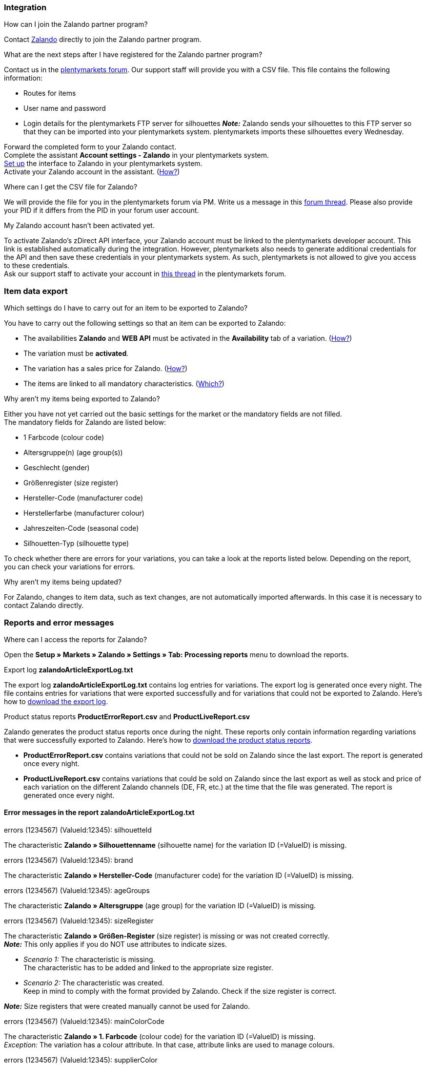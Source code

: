 [#faq-integration]
=== Integration

[.collapseBox]
.How can I join the Zalando partner program?
--
Contact link:https://en.zalando.de/zms/zalando-partner-program/?_rfl=de[Zalando^] directly to join the Zalando partner program.
--

[.collapseBox]
.What are the next steps after I have registered for the Zalando partner program?
--
Contact us in the link:https://forum.plentymarkets.com/t/sammelthema-collective-thread-csv-formular-zum-abgleichen-von-artikeln-silhouetten-csv-form-for-synchronization-of-articles-silhouettes/669460[plentymarkets forum^]. Our support staff will provide you with a CSV file. This file contains the following information:

    * Routes for items
    * User name and password
    * Login details for the plentymarkets FTP server for silhouettes
    *_Note:_* Zalando sends your silhouettes to this FTP server so that they can be imported into your plentymarkets system. plentymarkets imports these silhouettes every Wednesday.
    
Forward the completed form to your Zalando contact. +
Complete the assistant *Account settings - Zalando* in your plentymarkets system. +
<<#setup, Set up>> the interface to Zalando in your plentymarkets system. +
Activate your Zalando account in the assistant. (<<#1500, How?>>)
--

[.collapseBox]
.Where can I get the CSV file for Zalando?
--
We will provide the file for you in the plentymarkets forum via PM. Write us a message in this link:https://forum.plentymarkets.com/t/sammelthema-collective-thread-csv-formular-zum-abgleichen-von-artikeln-silhouetten-csv-form-for-synchronization-of-articles-silhouettes/669460[forum thread^]. Please also provide your PID if it differs from the PID in your forum user account.
--

[.collapseBox]
.My Zalando account hasn't been activated yet.
--
To activate Zalando’s zDirect API interface, your Zalando account must be linked to the plentymarkets developer account. This link is established automatically during the integration. However, plentymarkets also needs to generate additional credentials for the API and then save these credentials in your plentymarkets system. As such, plentymarkets is not allowed to give you access to these credentials. +
Ask our support staff to activate your account in link:https://forum.plentymarkets.com/t/sammelthema-aktivierung-neuer-zalando-konten/600409[this thread^] in the plentymarkets forum.
--

[#faq-item-data-export]
=== Item data export

[.collapseBox]
.Which settings do I have to carry out for an item to be exported to Zalando?
--
You have to carry out the following settings so that an item can be exported to Zalando:

    * The availabilities *Zalando* and *WEB API* must be activated in the *Availability* tab of a variation. (<<#300, How?>>)
    * The variation must be *activated*.
    * The variation has a sales price for Zalando. (<<#350, How?>>)
    * The items are linked to all mandatory characteristics. (<<#600, Which?>>)
--

[.collapseBox]
.Why aren't my items being exported to Zalando?
--
Either you have not yet carried out the basic settings for the market or the mandatory fields are not filled. +
The mandatory fields for Zalando are listed below:

    * 1 Farbcode (colour code)
    * Altersgruppe(n) (age group(s))
    * Geschlecht (gender)
    * Größenregister (size register)
    * Hersteller-Code (manufacturer code)
    * Herstellerfarbe (manufacturer colour)
    * Jahreszeiten-Code (seasonal code)
    * Silhouetten-Typ (silhouette type)
    
To check whether there are errors for your variations, you can take a look at the reports listed below. Depending on the report, you can check your variations for errors.
--

[.collapseBox]
.Why aren't my items being updated?
--
For Zalando, changes to item data, such as text changes, are not automatically imported afterwards. In this case it is necessary to contact Zalando directly.
--

[#faq-reports-error-messages]
=== Reports and error messages

[.collapseBox]
.Where can I access the reports for Zalando?
--
Open the *Setup » Markets » Zalando » Settings » Tab: Processing reports* menu to download the reports.
--

[.collapseBox]
.Export log *zalandoArticleExportLog.txt*
--
The export log *zalandoArticleExportLog.txt* contains log entries for variations. The export log is generated once every night. The file contains entries for variations that were exported successfully and for variations that could not be exported to Zalando. Here’s how to <<#905, download the export log>>.
--

[.collapseBox]
.Product status reports *ProductErrorReport.csv* and *ProductLiveReport.csv*
--
Zalando generates the product status reports once during the night. These reports only contain information regarding variations that were successfully exported to Zalando. Here’s how to <<#910, download the product status reports>>.

    * *ProductErrorReport.csv* contains variations that could not be sold on Zalando since the last export. The report is generated once every night.
    * *ProductLiveReport.csv* contains variations that could be sold on Zalando since the last export as well as stock and price of each variation on the different Zalando channels (DE, FR, etc.) at the time that the file was generated. The report is generated once every night.
--

[#error-messages-article-export-log]
==== Error messages in the report *zalandoArticleExportLog.txt*

[.collapseBox]
.errors (1234567) (ValueId:12345): silhouetteId
--
The characteristic *Zalando » Silhouettenname* (silhouette name) for the variation ID (=ValueID) is missing.
--

[.collapseBox]
.errors (1234567) (ValueId:12345): brand
--
The characteristic *Zalando » Hersteller-Code* (manufacturer code) for the variation ID (=ValueID) is missing.
--

[.collapseBox]
.errors (1234567) (ValueId:12345): ageGroups
--
The characteristic *Zalando » Altersgruppe* (age group) for the variation ID (=ValueID) is missing.
--

[.collapseBox]
.errors (1234567) (ValueId:12345): sizeRegister
--
The characteristic *Zalando » Größen-Register* (size register) is missing or was not created correctly. +
*_Note:_* This only applies if you do NOT use attributes to indicate sizes.

    * _Scenario 1:_ The characteristic is missing. +
    The characteristic has to be added and linked to the appropriate size register.
    * _Scenario 2:_ The characteristic was created. +
    Keep in mind to comply with the format provided by Zalando. Check if the size register is correct.
    
*_Note:_* Size registers that were created manually cannot be used for Zalando.
--

[.collapseBox]
.errors (1234567) (ValueId:12345): mainColorCode
--
The characteristic *Zalando » 1. Farbcode* (colour code) for the variation ID (=ValueID) is missing. +
_Exception:_ The variation has a colour attribute. In that case, attribute links are used to manage colours.
--

[.collapseBox]
.errors (1234567) (ValueId:12345): supplierColor
--
The characteristic *Zalando » Hersteller-Farbe* (manufacturer colour) or the second attribute link is missing or was not properly saved for the variation ID (=ValueID).
--

[.collapseBox]
.errors (1234567) (ValueId:12345): genders
--
The characteristic *Zalando » Geschlecht* (gender) for the variation ID (=ValueID) is missing.
--

[.collapseBox]
.errors (1234567) (ValueId:12345): season
--
The characteristic *Zalando » Jahreszeiten-Code* (seasonal code) for the variation ID (=ValueID) is missing.
--

[.collapseBox]
.errors (1234567) (ValueId:12345): size
--
The characteristic *Zalando » Größe* (size) for the variation ID (=ValueID) is missing _or_ the attribute was not linked with the characteristic.

*_Note:_* You can use item attributes to indicate sizes. It is mandatory to link the attributes in the size register.
Here's how to xref:markets:zalando.adoc#700[link attributes to characteristics].
--

[.collapseBox]
.errors (1234567) (ValueId:12345): ean
--
A *GTIN 13* with the referrer *Zalando* must be saved for the variation in the variation’s *Settings » Barcode* tab. +
You can check the settings for the referrer in the *Setup » Item » Barcode* menu.
--

[.collapseBox]
.errors (1234567) (ValueId:12345): image
--
At least one image with the referrer *Zalando* must be saved for the variation.
--

[#error-messages-product-error-report]
==== Error messages in the report *ProductErrorReport.csv*

[.collapseBox]
.ZANOS_01 - Please send stock for this article to push it back online.
--
See <<#stock-update-few-variations, How can I update the stock again for a few variations?>>
--

[.collapseBox]
.ZABLO_15 - Article blocked due to old season. Please delete the article from the feed or reach out to the Operations team to adjust the season.
--
If you can offer this item also in the new season, then you can map the characteristic *Jahreszeiten-Code* (seasonal code) with the new season. If the new season is not displayed, then contact Zalando. The new silhouettes have to be updated at Zalando afterwards. +
Also take a look at <<#updating-silhouettes, The silhouettes were not updated/imported in plentymarkets.>>
--

[.collapseBox]
.PSERR_133 - Submitted size isn’t an allowed value for the size chart being submitted by the partner. Or the submitted size isn’t an allowed value for the partner article’s already existing size chart.
--
You want to transfer a size from a size register which is not activated for you. For example, Zalando assigned the sizes _S-L_ to you, but you tried to list an item in _XL_. Contact Zalando and have the sizes in your size registers adjusted. +
Also take a look at <<#updating-silhouettes, The silhouettes were not updated/imported in plentymarkets.>>
--

[.collapseBox]
.PSERR_118 - EAN rejected because the sum of the material composition is not 100%. Please review the sum of material composition within the attribute.
--
Characteristics are used to save information about the item’s material. Use a characteristic of the type *Text* to specify the item’s material composition in %. +
*_Note:_* The sum always has to be 100%. However, the material information has to be indicated in 100,00% for the export to work. Thus, if the item consists of 80% polyester and 20% cotton, you have to enter the following values:

    * polyester: “8000”
    * cotton: “2000”

For 100% cotton, the value would be “10000”.
--

[#faq-price-update]
=== Price synchronisation

[#price-synchronisation]
[.collapseBox]
.How can I check whether prices were exported?
--
For an overview of the price updates within the last 7 days and the corresponding processing statuses, you can download reports within the *Setup » Markets » Zalando » Settings » Tab: Processing reports » Tab: Price reports* menu. Note that Zalando only receives prices when they are in the status *Submitted*. You can update the report anytime. However, the time span is fixed. +
If you notice that some prices were not updated or if you think that the values which were exported are not correct, you can also check this in the log. Go to *Data » Log*. +
Use the following filters:

    * *Integration*: Plenty\\Modules\\Zalando\\Prices\\Services\\PriceUpdateService
    * *Identifier*: Zalando

Enter the *variation ID* or the *EAN* as *Reference type*. To do so, enter *variationID* or *ean* as *Reference type* and use the corresponding value as *Reference value*. +
Afterwards, open the log entry and click on *Expand all* to look at the request. +
Whether Zalando accepted this message can be checked in the response. The response is contained in a separate log. The following screenshot contains a *jobId*:

image::markets:zalando-faq-jobid.png[]

Open the *Data » Log* menu and filter for the *jobID*.

image::markets:zalando-faq-job-id-filter.png[]

There will be messages like these:

image::markets:zalando-faq-job-id-search-results.png[]

Open the log entry shown in the screenshot above:

image::markets:zalando-faq-log-entry-details.png[]

The response is contained within the *Description*.
--

[.collapseBox]
.How can I update the prices again for one or more variations?
--
Adjust the variation’s sales price for Zalando. To do so, slightly change the price, for example change it from  _+ 0.01_ EUR and back (_- 0.01 EUR_). Afterwards, the price will be exported to Zalando within 15 minutes. +
You can check the export of prices in the log. Also see <<#price-synchronisation, How can I check price updates?>>. +
The sales price which is used as standard sales price for Zalando was defined in the assistant *Account settings - Zalando*.
--

[.collapseBox]
.How can I update the prices again for all variations?
--
To export all prices to Zalando again, the price synchronisation must be triggered. For example, this can be done in the assistant *Account settings - Zalando* in the *Setup » Assistants » Omni-Channel* menu. You only have to make a change in the *Prices for Germany* and /or *Prices for Austria* section. It doesn’t matter which change you make. You can revert the change afterwards. All prices will be exported to Zalando within 15 minutes afterwards. +
You can check the export of prices in the log. Also see <<#price-synchronisation, How can I check price updates?>>. +
Note that the export may be delayed if you transfer a lot of variations to different sales channels. This is due to the limitation of API calls set by Zalando. It can happen that data is exported in several packages, and therefore the export takes longer. Variations of one and the same item might also be exported in different packages. Each package contains up to 1000 variations, which make up one request. 20 requests can be sent per minute. Different packages can be distinguished by the *jobId* in the *Data » Log* menu. +
Also see <<#price-synchronisation, How can I check price updates?>>.
--

[#faq-stock-update]
=== Stock update

[#stock-update]
[.collapseBox]
.How can I check whether stock was exported?
--
Go to *Data » Log*. +
Use the following filters:

    * *Integration*: Plenty\\Modules\\Zalando\\Stock\\Services\\StockUpdateService
    * *Identifier*: Zalando

Enter the *variation ID* or the *EAN* as reference type. To do so, enter *variationID* or *ean* as *Reference type* and use the corresponding value as *Reference value*. +
Afterwards, open the log entry and click on *Expand all* to look at the request.

image::markets:zalando-faq-stock-log-details.png[]

The stock which was exported is shown as *quantity*.
Whether Zalando accepted this message can be checked in the response. The response is contained in a separate log. The following screenshot contains a *jobId*:

image::markets:zalando-faq-stock-job-id.png[]

Filter for it in the log again. +
Check both the marked info message as well as possible error messages. +
Why the stock was not exported to Zalando can be seen in the *description*. +
The error message _„Request contains duplicate combinations of stock quantities.“_ is usually issued if individual variations were exported twice. To check whether one variation was exported twice, check if one and the same EAN was used multiple times. If this is the case, stock cannot be exported.
--

[#stock-update-few-variations]
[.collapseBox]
.How can I update the stock again for one or a few variations?
--
To update the stock again, you have to adjust the stock of the desired variation. For example, you can change the stock from _- 1 piece_ to _+ 1 piece_. Afterwards, the stock will be exported to Zalando within 15 minutes. +
You can check the export of prices in the log. Also see <<#price-synchronisation, How can I check stock updates?>>. +
Settings for stock export are carried out when first setting up Zalando with the assistant *Account settings - Zalando*.
--

[.collapseBox]
.How can I update the stock again for all variations?
--
To export stock again to Zalando, the stock synchronisation must be triggered. You can use the assistant *Account settings - Zalando* to do so. You only have to make a change  in the *Stock for Germany* and/or *Stock for Austria* section. It doesn’t matter which change you make. You can revert the change afterwards. The stock will be exported to Zalando within 15 minutes afterwards. +
You can check the export of prices in the log. Also see <<#stock-synchronisation, How can I check stock updates?>>. +
Note that the export may be delayed if you transfer a lot of variations to different sales channels. This is due to the limitation of API calls set by Zalando. It can happen that data is exported in several packages, and therefore the export takes longer. Variations of one and the same item might also be exported in different packages. Each package contains up to 1000 variations, which make up one request. 20 requests can be sent per minute. Different packages can be distinguished by the *jobId*. +
Also see <<#stock-synchronisation, How can I check stock updates?>>.
--

[#faq-order-processing]
=== Order processing

In some cases, errors can occur during order processing. Possible reasons and frequent errors are described here. +

To check whether an order was processed, you can use the following filters in the *Data » Log* menu.

* *Identifier*: Zalando
* *Reference type*: orderId / externalOrderId
* *Reference value*: your order ID / your external order ID

[.collapseBox]
.Shipping confirmations are missing or were not reported to Zalando. Where can I find corresponding error messages in the log?
--
If shipping confirmations were not reported to Zalando, open the *Data » Log* menu. +
Use the following filters:

    * *Integration*: Plenty\\Modules\\Zalando\\Orders\\Procedures\\OrderShippingProcedure
    * *Identifier*: Zalando
    * *Level*: error
    
You can also additionally use the order ID or the external order ID as filter, if required.
    
    * *Reference type*: orderId / externalOrderId
    * *Reference value*: your order ID / your external order ID
--

[#error-messages-order-processing]
==== Error messages concerning order processing

[.collapseBox]
.No return number found.
--
There may be different reasons for this:

    * _First:_ The order has a package number but no return tracking number (return label). +
    *_Analysis:_* Go to *Orders » Shipping centre* to check this. Return labels are displayed in the *Return labels* tab of the order. +
    *_Solution:_* If no label exists, a label must be created and a new shipping confirmation must be sent.
    * _Second:_ The order has a return label. +
    *_Analysis:_* Check when the return label was created and when the shipping confirmation was reported to Zalando. If the return label already exists, it may only have been created after the shipping confirmation was reported to Zalando. +
    *_Solution:_* Trigger the shipping confirmation again by starting the event procedure again. Depending on the event in the event procedure, you should take different actions. If it is not possible to trigger the appropriate event, you can also create a new event procedure with another status.
--

[#faq-general]
=== General questions

[#updating-silhouettes]
[.collapseBox]
.The silhouettes were not updated or imported into plentymarkets.
--
Zalando sends (new) silhouettes to the plentymarkets FTP server so that they can be imported into your plentymarkets system. New silhouettes are updated every Wednesday by plentymarkets and can be converted into characteristics afterwards. +
To do so, use the *Converting silhouettes to characteristics* function. If you try to convert silhouettes to characteristics for the first time and the backend looks like this:

image::markets:zalando-faq-silhouettes.png[]

Then the reason might be that

    * either Zalando has not yet sent any silhouettes for you _or_
    * plentymarkets has not yet imported your silhouettes.
    
If you already have silhouettes in your plentymarkets system and you want to convert them into characteristics, the backend looks like this:

image::markets:zalando-faq-converting-silhouettes.png[]

Select the desired groups and click on *convert to characteristics*. +
*_Tip:_* Only select the groups which you want to sell items in to keep the number of characteristics at a minimum. +
Also see <<#500, Converting silhouettes to characteristics>>.
--

[.collapseBox]
.Where can I find the order documents requested by Zalando?
--
Any documents requested by Zalando have to be configured according to Zalando’s requirements. The PDF templates are provided by Zalando. +
*_Note:_* As Zalando has specific requirements and you can only configure the documents globally, you should create an additional client which you only use for Zalando. This prevents your present settings from being overwritten. You can individually set up the documents afterwards. +
You can book an additional client in the *plentymarkets logo (Start) » My account » Contracts* menu. +
How to set up you documents is described on the xref:orders:order-documents.adoc#[Setting up documents] page.
--

[.collapseBox]
.When is the master data exported?
--
*_Note:_* The master data contains your size registers and the silhouettes that you want to use. +
As in the case of silhouettes, size registers are imported every Wednesday.
--
